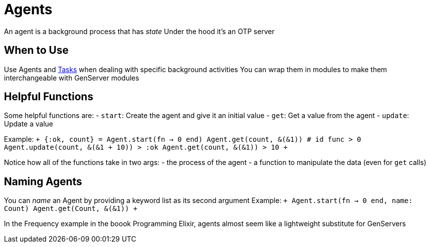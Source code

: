 :doctype: book

:elixir:

= Agents

An agent is a background process that has _state_ Under the hood it's an OTP server

== When to Use

Use Agents and xref:./elixir-tasks.adoc[Tasks] when dealing with specific background activities You can wrap them in modules to make them interchangeable with GenServer modules

== Helpful Functions

Some helpful functions are: - `start`: Create the agent and give it an initial value - `get`: Get a value from the agent - `update`: Update a value

Example: `+ {:ok, count} = Agent.start(fn -> 0 end) Agent.get(count, &(&1)) # id func > 0 Agent.update(count, &(&1 + 10)) > :ok Agent.get(count, &(&1)) > 10 +`

Notice how all of the functions take in two args: - the process of the agent - a function to manipulate the data (even for `get` calls)

== Naming Agents

You can _name_ an Agent by providing a keyword list as its second argument Example: `+ Agent.start(fn -> 0 end, name: Count) Agent.get(Count, &(&1)) +`

In the Frequency example in the boook Programming Elixir, agents almost seem like a lightweight substitute for GenServers
